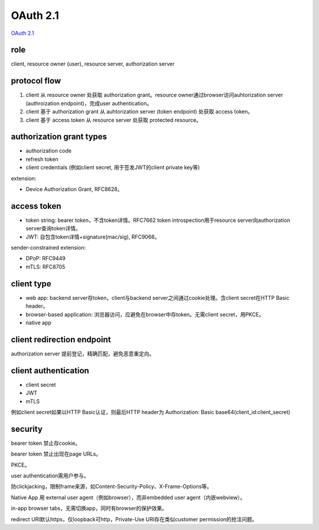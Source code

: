 OAuth 2.1 
===============

`OAuth 2.1 <https://datatracker.ietf.org/doc/draft-ietf-oauth-v2-1/>`_

role
--------

client, resource owner (user), resource server, authorization server


protocol flow
----------------

1. client 从 resource owner 处获取 authorization grant。resource owner通过browser访问auhtorization server (authroization endpoint)，完成user authentication。

#. client 基于 authorization grant 从 auhtorization server (token endpoint) 处获取 access token。

#. client 基于 access token 从 resource server 处获取 protected resource。

authorization grant types
--------------------------

- authorization code

- refresh token

- client credentials (例如client secret, 用于签发JWT的client private key等)

extension:

- Device Authorization Grant, RFC8628。


access token
---------------

- token string: bearer token，不含token详情。RFC7662 token introspection用于resource server向authorization server查询token详情。

- JWT: 自包含token详情+signature(mac/sig), RFC9068。

sender-constrained extension:

- DPoP: RFC9449 

- mTLS: RFC8705


client type
---------------

- web app: backend server存token，client与backend server之间通过cookie处理。含client secret在HTTP Basic header。

- browser-based application: 浏览器访问，应避免在browser中存token。无需client secret，用PKCE。

- native app

client redirection endpoint
--------------------------------

authorization server 提前登记，精确匹配，避免恶意重定向。


client authentication
----------------------

- client secret
- JWT
- mTLS

例如client secret如果以HTTP Basic认证，则最后HTTP header为 Authorization: Basic  base64(client_id:client_secret)


security
-----------

bearer token 禁止存cookie。

bearer token 禁止出现在page URLs。

PKCE。

user authentication需用户参与。

防clickjacking，限制frame来源，如Content-Security-Policy、X-Frame-Options等。

Native App 用 external user agent（例如browser），而非embedded user agent（内嵌webview）。

in-app browser tabs，无需切换app，同时有browser的保护效果。

redirect URI默认https，仅loopback可http，Private-Use URI存在类似customer permission的抢注问题。




